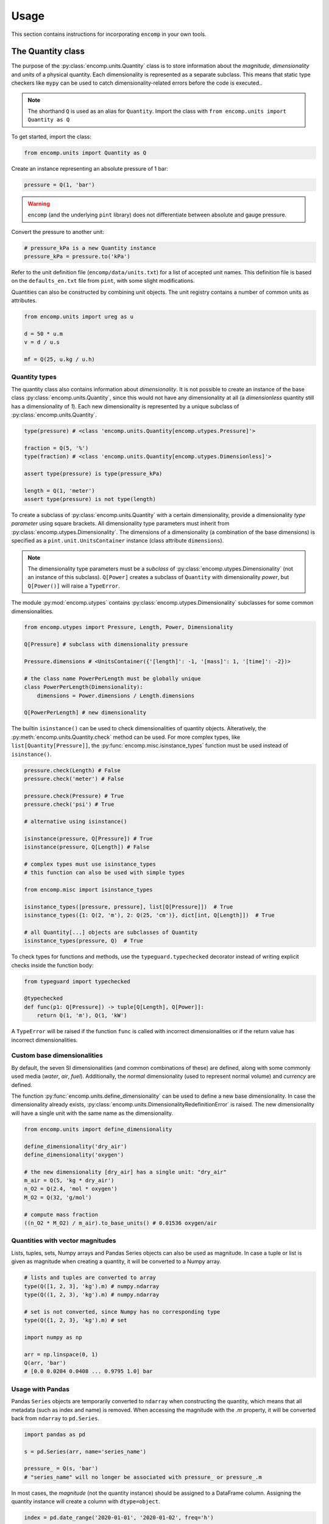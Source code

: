 Usage
=====

This section contains instructions for incorporating ``encomp`` in your own tools.


The Quantity class
------------------

The purpose of the :py:class:`encomp.units.Quantity` class is to store information about the *magnitude*, *dimensionality* and *units* of a physical quantity.
Each dimensionality is represented as a separate subclass.
This means that static type checkers like ``mypy`` can be used to catch dimensionality-related errors before the code is executed..


.. note::
    The shorthand ``Q`` is used as an alias for ``Quantity``.
    Import the class with ``from encomp.units import Quantity as Q``

To get started, import the class:


.. code-block:: python

    from encomp.units import Quantity as Q

Create an instance representing an absolute pressure of 1 bar:

.. code-block:: python

    pressure = Q(1, 'bar')

.. warning::
    ``encomp`` (and the underlying ``pint`` library) does not differentiate between absolute and gauge pressure.

Convert the pressure to another unit:

.. code-block:: python

    # pressure_kPa is a new Quantity instance
    pressure_kPa = pressure.to('kPa')

Refer to the unit definition file (``encomp/data/units.txt``) for a list of accepted unit names.
This definition file is based on the ``defaults_en.txt`` file from ``pint``, with some slight modifications.

Quantities can also be constructed by combining unit objects.
The unit registry contains a number of common units as attributes.

.. code-block:: python

    from encomp.units import ureg as u

    d = 50 * u.m
    v = d / u.s

    mf = Q(25, u.kg / u.h)



Quantity types
~~~~~~~~~~~~~~

The quantity class also contains information about *dimensionality*.
It is not possible to create an instance of the base class :py:class:`encomp.units.Quantity`, since this would not have any dimensionality at all (a *dimensionless* quantity still has a dimensionality of *1*).
Each new dimensionality is represented by a unique subclass of :py:class:`encomp.units.Quantity`.

.. code-block:: python

    type(pressure) # <class 'encomp.units.Quantity[encomp.utypes.Pressure]'>

    fraction = Q(5, '%')
    type(fraction) # <class 'encomp.units.Quantity[encomp.utypes.Dimensionless]'>

    assert type(pressure) is type(pressure_kPa)

    length = Q(1, 'meter')
    assert type(pressure) is not type(length)


To create a subclass of :py:class:`encomp.units.Quantity` with a certain dimensionality, provide a dimensionality *type parameter* using square brackets.
All dimensionality type parameters must inherit from :py:class:`encomp.utypes.Dimensionality`.
The dimensions of a dimensionality (a combination of the base dimensions) is specified as a ``pint.unit.UnitsContainer`` instance (class attribute ``dimensions``).

.. note::

    The dimensionality type parameters must be a *subclass* of :py:class:`encomp.utypes.Dimensionality` (not an instance of this subclass). ``Q[Power]`` creates a subclass of ``Quantity`` with dimensionality *power*, but ``Q[Power()]`` will raise a ``TypeError``.


The module :py:mod:`encomp.utypes` contains :py:class:`encomp.utypes.Dimensionality` subclasses for some common dimensionalities.

.. code-block:: python

    from encomp.utypes import Pressure, Length, Power, Dimensionality

    Q[Pressure] # subclass with dimensionality pressure

    Pressure.dimensions # <UnitsContainer({'[length]': -1, '[mass]': 1, '[time]': -2})>

    # the class name PowerPerLength must be globally unique
    class PowerPerLength(Dimensionality):
        dimensions = Power.dimensions / Length.dimensions

    Q[PowerPerLength] # new dimensionality

The builtin ``isinstance()`` can be used to check dimensionalities of quantity objects.
Alteratively, the :py:meth:`encomp.units.Quantity.check` method can be used.
For more complex types, like ``list[Quantity[Pressure]]``, the :py:func:`encomp.misc.isinstance_types` function must be used instead of ``isinstance()``.


.. code-block:: python

    pressure.check(Length) # False
    pressure.check('meter') # False

    pressure.check(Pressure) # True
    pressure.check('psi') # True

    # alternative using isinstance()

    isinstance(pressure, Q[Pressure]) # True
    isinstance(pressure, Q[Length]) # False

    # complex types must use isinstance_types
    # this function can also be used with simple types

    from encomp.misc import isinstance_types

    isinstance_types([pressure, pressure], list[Q[Pressure]])  # True
    isinstance_types({1: Q(2, 'm'), 2: Q(25, 'cm')}, dict[int, Q[Length]])  # True

    # all Quantity[...] objects are subclasses of Quantity
    isinstance_types(pressure, Q)  # True


To check types for functions and methods, use the ``typeguard.typechecked`` decorator instead of writing explicit checks inside the function body:


.. code-block:: python

    from typeguard import typechecked

    @typechecked
    def func(p1: Q[Pressure]) -> tuple[Q[Length], Q[Power]]:
        return Q(1, 'm'), Q(1, 'kW')

A ``TypeError`` will be raised if the function ``func`` is called with incorrect dimensionalities or if the return value has incorrect dimensionalities.


Custom base dimensionalities
~~~~~~~~~~~~~~~~~~~~~~~~~~~~

By default, the seven SI dimensionalities (and common combinations of these) are defined, along with some commonly used media (*water*, *air*, *fuel*).
Additionally, the *normal* dimensionality (used to represent normal volume) and *currency* are defined.

The function :py:func:`encomp.units.define_dimensionality` can be used to define a new base dimensionality.
In case the dimensionality already exists, :py:class:`encomp.units.DimensionalityRedefinitionError` is raised.
The new dimensionality will have a single unit with the same name as the dimensionality.

.. code-block:: python

    from encomp.units import define_dimensionality

    define_dimensionality('dry_air')
    define_dimensionality('oxygen')

    # the new dimensionality [dry_air] has a single unit: "dry_air"
    m_air = Q(5, 'kg * dry_air')
    n_O2 = Q(2.4, 'mol * oxygen')
    M_O2 = Q(32, 'g/mol')

    # compute mass fraction
    ((n_O2 * M_O2) / m_air).to_base_units() # 0.01536 oxygen/air


Quantities with vector magnitudes
~~~~~~~~~~~~~~~~~~~~~~~~~~~~~~~~~


Lists, tuples, sets, Numpy arrays and Pandas Series objects can also be used as magnitude.
In case a tuple or list is given as magnitude when creating a quantity, it will be converted to a Numpy array.


.. code-block:: python

    # lists and tuples are converted to array
    type(Q([1, 2, 3], 'kg').m) # numpy.ndarray
    type(Q((1, 2, 3), 'kg').m) # numpy.ndarray

    # set is not converted, since Numpy has no corresponding type
    type(Q({1, 2, 3}, 'kg').m) # set

    import numpy as np

    arr = np.linspace(0, 1)
    Q(arr, 'bar')
    # [0.0 0.0204 0.0408 ... 0.9795 1.0] bar


Usage with Pandas
~~~~~~~~~~~~~~~~~


Pandas ``Series`` objects are temporarily converted to ``ndarray`` when constructing the quantity, which means that all metadata (such as index and name) is removed.
When accessing the magnitude with the `.m` property, it will be converted back from ``ndarray`` to ``pd.Series``.


.. code-block:: python

    import pandas as pd

    s = pd.Series(arr, name='series_name')

    pressure_ = Q(s, 'bar')
    # "series_name" will no longer be associated with pressure_ or pressure_.m

In most cases, the *magnitude* (not the quantity instance) should be assigned to a DataFrame column.
Assigning the quantity instance will create a column with ``dtype=object``.

.. code-block:: python

    index = pd.date_range('2020-01-01', '2020-01-02', freq='h')
    df = pd.DataFrame(index=index)

    df['input'] = np.linspace(0, 1, len(df))

    q_vector = Q(df['input'], 'm/s')

    # assigns a float array, as expected
    df['A'] = q_vector.to('kmh')

    q_scalar = Q(25, 'ton/h')

    # assigns a repeated array of Quantity objects
    df['B'] = q_scalar

    # identical to the previous assignment
    df['C'] = [q_scalar] * len(df)

    # this will be correctly broadcasted to a repeated int array
    df['D'] = q_scalar.m

    df.head()
    #                         input     A        B        C   D
    # 2020-01-01 00:00:00  0.000000  0.00  25 t/hr  25 t/hr  25
    # 2020-01-01 01:00:00  0.041667  0.15  25 t/hr  25 t/hr  25
    # 2020-01-01 02:00:00  0.083333  0.30  25 t/hr  25 t/hr  25
    # 2020-01-01 03:00:00  0.125000  0.45  25 t/hr  25 t/hr  25
    # 2020-01-01 04:00:00  0.166667  0.60  25 t/hr  25 t/hr  25

    df.dtypes

    # input    float64
    # A        float64
    # B         object
    # C         object
    # D          int64
    # dtype: object


.. tip::

    To avoid issues with ``dtype`` when assigning both vector and scalar quantities to a DataFrame column, make sure to always explicitly assing the *magnitude* (attribute ``m``) of the quantity.




.. todo::

    Document integration with Polars series and expressions.


Combining quantities
~~~~~~~~~~~~~~~~~~~~

The output from operations on quantities will always be consistent with the input dimensionalities.
Descriptive errors are raised in case of inconsistent or ambiguous operations.


In some cases, units will not cancel out automatically.
Call :py:meth:`encomp.units.Quantity.to_base_units` to simplify the quantity to base SI units, or :py:meth:`encomp.units.Quantity.to` in case the desired unit is known.
The :py:meth:`encomp.units.Quantity.to_reduced_units` method can be used to cancel units without converting to base SI units.

.. code-block:: python

    (Q(5, '%') * Q(1, 'meter')).to('mm') # 50.0 mm

Operations with temperature units can lead to unexpected results.
When using temperature degree scales, a temperature *difference* can be defined with the prefix ``delta_``.
This is only required when defining the temperature difference directly.
Temperatures  (absolute or degree units) and temperatures differences have different dimensionalities (:py:class:`encomp.utypes.Temperature` and :py:class:`encomp.utypes.TemperatureDifference`).


.. code-block:: python

    dT = Q(5, 'delta_degC') # 5 Δ°C

    # this is not allowed
    dT.to('degC')
    # DimensionalityTypeError: Cannot convert Δ°C (dimensionality TemperatureDifference)
    # to °C (dimensionality Temperature)

    Q(25, 'degC') - Q(36, 'degC') # -11 Δ°C

    Q(4.19, 'kJ/kg/K') * Q(5, '°C') # raises OffsetUnitCalculusError

    # this is not the result we're after, °C is offset by 273.15 K
    Q(4.19, 'kJ/kg/K') * Q(5, '°C').to('K') # 1165.4485 kJ/kg

    Q(4.19, 'kJ/kg/K') * Q(5, 'delta_degC') # 20.95 kJ Δ°C/(K kg)
    Q(4.19, 'kJ/kg/K') * Q(5, 'K') # 20.95 kJ/kg

    # the units Δ°C and K don't cancel out automatically,
    # use the to() method to convert to the desired output unit
    (Q(4.19, 'kJ/kg/K') * Q(5, 'delta_degC')).to('kJ/kg') # 20.95 kJ/kg

.. note::

    ``pint.errors.OffsetUnitCalculusError`` is raised when doing ambiguous unit conversions.
    The environment variable ``ENCOMP_AUTOCONVERT_OFFSET_TO_BASEUNIT`` can be set to ``True`` to disable this error (this is not recommended).


Currency units
~~~~~~~~~~~~~~

Engineering calculations will often involve economic aspects.
To aid in this, the dimensionality :py:class:`encomp.utypes.Currency` can be used to represent an arbitrary currency.
By default, the currencies ``SEK, EUR, USD`` are defined.


.. code-block:: python

    mf = Q(25, 'kg/s')
    t = Q(365, 'd')

    price = Q(25, 'EUR/ton')

    yearly_cost = mf * t * price  # Quantity[Currency]

    # SI prefixes can be used
    print(yearly_cost.to('MEUR'))

    # NOTE: this is only an approximation,
    # uses exchange rate 10 SEK = 1 EUR
    print(yearly_cost.to('MSEK'))

    weekly_cost = (
        Q(145, 'GWh/year')) *
        Q(1, 'week') *
        Q(25, 'EUR/MWh')
    )

    print(weekly_cost.to('MEUR'))


.. warning::

    Do not use this system for currency *conversions*.
    The scaling factors between the default currencies are approximations (``10 SEK = 1 EUR = 1 USD``).

    Refer to the `pint documentation <https://pint.readthedocs.io/en/stable/currencies.html?highlight=currency#using-pint-for-currency-conversions>`_ for instructions on how to implement a registry context that handles currency conversion correctly.



Handling unit-related errors
~~~~~~~~~~~~~~~~~~~~~~~~~~~~

Use ``pint.errors.DimensionalityError`` to catch all unit-related errors.
This error can also be imported from the :py:mod:`encomp.units` module.


.. code-block:: python

    from encomp.units import DimensionalityError
    # alternatively, use pint.errors.DimensionalityError
    # from pint.errors import DimensionalityError

    try:
        Q(25, 'bar') + Q(25, 'm')
    except DimensionalityError as e:
        print(f'Error: {e}')

    try:
        Q[Pressure](25, 'm')
    except DimensionalityError as e:
        print(f'Error: {e}')

    try:
        Q(15, 'm').to('kg')
    except DimensionalityError as e:
        print(f'Error: {e}')


Integration with Pydantic
~~~~~~~~~~~~~~~~~~~~~~~~~

Pydantic is used for runtime type validation of data models.
The :py:class:`encomp.units.Quantity` class (along with an optional dimensionality type parameter) can be used as a field type with Pydantic.
The field types are defined as type hints.
Pydantic models inherit from the ``pydantic.BaseModel`` class.


.. tip::

    Enable the ``Config.validate_all`` flag to validate default values.


.. code-block:: python

    from pydantic import BaseModel

    class Model(BaseModel):

        # a can be any dimensionality
        a: Q

        m: Q[Mass]
        s: Q[Length]

        # float can be converted to Quantity[Dimensionless]
        r: Q[Dimensionless] = 0.5

        # float cannot be converted to Quantity[Length]
        # this raises pydantic.ValidationError (if Config.validate_all is set)
        # d: Q[Length] = 0.5

        class Config:
            validate_all = True


    # in case the input dimensionalities do not match the type hint,
    # a runtime error (pydantic.ValidationError) will be raised
    m = Model(
        a=Q(25, 'cSt'),
        m=Q(25, 'kg'),
        s=Q(25, 'cm')
    )

    print(m)
    # a=<Quantity(25, 'centistokes')> m=<Quantity(25, 'kilogram')>
    # s=<Quantity(25, 'centimeter')> r=<Quantity(0.5, 'dimensionless')>


The ``pydantic.BaseSettings`` class is used to read, convert and validate key-value pairs from an ``.env``-file.


.. tip::

    Enable the ``Config.validate_assignment`` flag to validate attribute assignment.
    The ``Config.validate_all`` flag does not need to be set explicitly to ``True`` when inheriting from ``BaseSettings``.

    To disable all modifications of the settings instance, set ``Config.allow_mutation`` to ``False``.

``.env``-file:

.. code-block::

    any_quantity=1.215 kJ/kg/K
    mass=24 kg
    length=25 m
    ratio=0.25


``.py``-file:

.. code-block:: python

    from pydantic import BaseSettings

    class Settings(BaseSettings):

        any_quantity: Q
        mass: Q[Mass]
        length: Q[Length]

        ratio: Q[Dimensionless] = 0

        pressure: Q[Pressure] = Q(1, 'atm')

        class Config:
            validate_assignment = True


    # parameters that are not explicitly passed here are read from the .env-file
    # if the .env-file does not specify the value, the default value
    # is used (if it is specified, otherwise pydantic.ValidationError is raised)
    s = Settings(ratio=0.75)

    print(s)
    # any_quantity=<Quantity(1.215, 'kilojoule / kelvin / kilogram')>
    # mass=<Quantity(24.0, 'kilogram')> length=<Quantity(25.0, 'meter')>
    # ratio=<Quantity(0.75, 'dimensionless')> pressure=<Quantity(1, 'standard_atmosphere')>

    # raises pydantic.ValidationError (since Config.validate_assignment is True)
    s.mass = Q(25, 'bar')


.. note::

    Vector quantities, for example ``Q([25, 26], 'kg')``, cannot be specified with an ``.env``-file.


The Fluid class
---------------

The :py:class:`encomp.fluids.Fluid` class represents a fluid at a fixed point.
The abstract base class :py:class:`encomp.fluids.CoolPropFluid` implements an interface to CoolProp.
All inputs and outputs are :py:class:`encomp.units.Quantity` instances.


.. note::

    All input and output parameter names follow the conventions used in CoolProp.

To create a new instance, pass the CoolProp fluid name and the fixed points (for example *P, T*) to the class constructor.
The documentation for the base class :py:class:`encomp.fluids.CoolPropFluid` contains a list of fluid and property names.
All combinations of input parameters are not valid -- in case of incorrect inputs, a ``ValueError`` is raised when evaluating an attribute (i.e. not when the instance is created).
The ``__repr__`` of the instance will show ``N/A`` instead of raising an error.


.. code-block:: python

    from encomp.fluids import Fluid

    Fluid('toluene', T=Q(25, '°C'), P=Q(2, 'bar'))
    # <Fluid "toluene", P=200 kPa, T=25.0 °C, D=862.3 kg/m³, V=0.55 cP>

    # PCRIT cannot be used to fix the state
    invalid_inputs = Fluid('water', D=Q(500, 'kg/m³'), PCRIT=Q(1, 'bar'))
    # <Fluid "water", P=N/A, T=N/A, D=N/A, V=N/A>

    # try to access the attribute "T" (temperature)
    invalid_inputs.T
    # ValueError: Input pair variable is invalid and output(s) are non-trivial; cannot do state update : PropsSI("T","D",500,"PCRIT",100000,"water")


When the class :py:class:`encomp.fluids.Water` is used, the fluid name can be omitted.
:py:class:`encomp.fluids.Water` uses the ``IAPWS-95`` formulations.
To use ``IAPWS-97`` instead, create an instance of :py:class:`encomp.fluids.Fluid` with name ``IF97::Water``.


The :py:class:`encomp.fluids.HumidAir` class has a different set of input and output properties.

.. code-block:: python

    from encomp.fluids import Water, HumidAir

    # input units are converted to SI
    Water(D=Q(12, 'lbs / ft³'), T=Q(250, '°F'))
    # <Water (Two-phase), P=206 kPa, T=121.1 °C, D=192.2 kg/m³, V=0.0 cP, Q=0.00>

    HumidAir(T=Q(25, '°C'), P=Q(2, 'bar'), R=Q(25, '%'))
    # <HumidAir, P=200 kPa, T=25.0 °C, R=0.25, Vda=0.4 m³/kg, Vha=0.4 m³/kg, M=0.018 cP>



The exact names used by CoolProp must be used.
Note that these are different for :py:class:`encomp.fluids.HumidAir`.

.. code-block:: python

    HumidAir(T=Q(25, '°C'), Ps=Q(2, 'bar'), R=Q(25, '%'))
    # ValueError: Invalid CoolProp property name: Ps
    # Valid names:
    # B, C, CV, CVha, Cha, Conductivity, D, DewPoint, Enthalpy, Entropy, H, Hda, Hha,
    # HumRat, K, M, Omega, P, P_w, R, RH, RelHum, S, Sda, Sha, T, T_db, T_dp, T_wb, Tdb,
    # Tdp, Twb, V, Vda, Vha, Visc, W, WetBulb, Y, Z, cp, cp_ha, cv_ha, k, mu, psi_w


Use the ``search()`` and ``describe()`` methods to get more information about the properties:


.. code-block:: python

    HumidAir.search('bulb')
    # ['B, Twb, T_wb, WetBulb: Wet-Bulb Temperature [K]',
    #  'T, Tdb, T_db: Dry-Bulb Temperature [K]']

    Fluid.describe('Z')
    # 'Z: Compressibility factor [dimensionless]'


All property synonyms are valid instance attributes:


.. code-block:: python

    Water.describe('PCRIT')
    # 'PCRIT, P_CRITICAL, Pcrit, p_critical, pcrit: Pressure at the critical point [Pa]'

    water = Water(T=Q(25, '°C'), P=Q(1, 'atm'))

    water.p_critical, water.PCRIT
    # (22064000.0 <Unit('pascal')>, 22064000.0 <Unit('pascal')>)


.. tip::

    Common fluid properties are type hinted using the correct dimensionality.
    These properties also show up in the autocomplete list when using an IDE.


Using vector inputs
~~~~~~~~~~~~~~~~~~~

The CoolProp library supports vector inputs, which means that multiple inputs can be evaluated at the same time (in a single call to the CoolProp backend).
The inputs must be instances of :py:class:`encomp.units.Quantity` with one-dimensional Numpy arrays as magnitude.
All inputs must have the same length (or a single scalar value).


.. code-block:: python

    Water(T=Q(np.linspace(25, 50, 10), '°C'),
          P=Q(np.linspace(25, 50, 10), 'bar'))
    # <Water (Liquid), P=[2500 2778 3056 3333 3611 3889 4167 4444 4722 5000] kPa,
    # T=[25.0 27.8 30.6 33.3 36.1 38.9 41.7 44.4 47.2 50.0] °C,
    # D=[998.1 997.5 996.8 996.0 995.2 994.3 993.3 992.3 991.3 990.2] kg/m³,
    # V=[0.9 0.8 0.8 0.7 0.7 0.7 0.6 0.6 0.6 0.5] cP>

    # different phases
    Water(T=Q(np.linspace(25, 500, 10), '°C'),
          P=Q(np.linspace(0.5, 10, 10), 'bar')).PHASE
    # array([0., 0., 5., 5., 5., 5., 5., 2., 2., 2.]) <Unit('dimensionless')>

    Water.PHASES
    # {0.0: 'Liquid',
    #  5.0: 'Gas',
    #  6.0: 'Two-phase',
    #  3.0: 'Supercritical liquid',
    #  2.0: 'Supercritical gas',
    #  1.0: 'Supercritical fluid',
    #  8.0: 'Not imposed'}

    # when one input is constant (float, int, single element array),
    # it's repeated as an array
    Water(T=Q(np.linspace(25, 500, 10), '°C'),
          P=Q(5, 'bar'))
    # <Water (Variable), P=[500 500 500 500 500 500 500 500 500 500] kPa,
    # T=[25.0 77.8 130.6 183.3 236.1 288.9 341.7 394.4 447.2 500.0] °C,
    # D=[997.2 973.3 934.5 2.5 2.2 2.0 1.8 1.6 1.5 1.4] kg/m³,
    # V=[0.9 0.4 0.2 0.0 0.0 0.0 0.0 0.0 0.0 0.0] cP>




Sympy functionality
-------------------

To load additional methods for the ``sympy.Symbol`` class, import Sympy via the :py:mod:`encomp.sympy` module.


.. code-block:: python

    from encomp.sympy import sp


Typesetting
~~~~~~~~~~~

The following convenience methods are added to the ``sp.Symbol`` class:

* ``sp.Symbol._()``: add subscript
* ``sp.Symbol.__()``: add superscript
* ``sp.Symbol.decorate()``: add sub- and superscript prefixes and suffixes (:py:func:`encomp.sympy.decorate`)

These methods return new instances of ``sp.Symbol`` with the same assumptions (i.e. *positive*, *real*, *integer*, etc...) as the original instance.


.. code-block:: python

    n = sp.Symbol('n', integer=True)

    n_test = n._('test')
    str(n_test)
    # n_{\\text{test}}

    n_test.assumptions0['integer'] # True

.. tip::

    The assumptions for an ``sp.Symbol`` instance are accessed with the attribute ``assumptions0`` (note the ``0`` at the end).


The ``_`` and ``__`` methods will typeset the sub- and superscripts automatically:

* Single-letter lower case with math font: ``n._('a')`` → :math:`n_a`
* Single-letter upper case with regular font: ``n._('A')`` → :math:`n_{\text{A}}`
* Chemical formulas: ``n._('H_2O')`` → :math:`n_{\text{H}_2\text{O}}`
* Strings with two or more characters with regular font: ``n._('water')`` → :math:`n_{\text{water}}`
* Parts are split with ``,``: ``n._('outlet,A,i,H_2SO_4')`` → :math:`n_{\text{outlet},\text{A},i,\text{H}_2\text{SO}_4}`
* Combine sub- and superscript: ``n._('a').__('in')`` → :math:`n_{a}^{\text{in}}`


The ``decorate`` method offers more control:

* ``n.decorate(prefix='\sum', prefix_sub='2', suffix_sup='i', suffix='\ldots')`` → :math:`{\sum}_{2}n^{i}{\ldots}`


Integration with quantities
~~~~~~~~~~~~~~~~~~~~~~~~~~~

Quantities can be used when evaluating Sympy expressions.
The units will be converted to Sympy symbols automatically.
The class method :py:meth:`encomp.units.Quantity.from_expr` is used to convert an expression back to a quantity.


.. code-block:: python

    x, y, z = sp.symbols('x, y, z')

    expr = 25 * x * y / z

    result_expr = expr.subs({
        x: Q(235, 'yard'),
        y: Q(2, 'm²'),
        z: Q(0.4, 'm³/kg')
    })

    result_qty = Q.from_expr(result_expr)
    # 26860.5 kg


:py:meth:`encomp.units.Quantity.from_expr` will raise ``KeyError`` in case residual symbols in the expression are not SI units.

.. warning::

    Sympy integration only works with the seven SI dimensionalities.
    It does not work with user-defined dimensionalities (i.e. dimensionalities/units defined using :py:func:`encomp.units.define_dimensionality`).


In case the magnitude of a quantity is a Numpy array, :py:meth:`encomp.units.Quantity.from_expr` does not work.
The expression must instead be converted to a function with :py:func:`encomp.sympy.get_function`:


.. code-block:: python

    from encomp.sympy import get_function

    x, y, z = sp.symbols('x, y, z')

    expr = 25 * x * y / z

    # units=False by default, since this is faster to evaluate
    fcn = get_function(expr, units=True)

    result_qty = fcn({
        x: Q(np.array([235, 335]), 'yard'),
        y: Q([2, 5], 'm²'), # regular lists will be converted to array
        z: Q(0.4, 'm³/kg')
    })
    # [26860.5 95726.25] kg


Quantity objects can be directly combined with Sympy symbols.
The units are automatically converted to their symbolic representations (in the method :py:meth:`encomp.units.Quantity._sympy_`).



.. code-block::python

    x, y, z = sp.symbols('x, y, z')

    # the type of the left object determines the output

    # output is Quantity[Dimensionless]
    Q(1) * x  # x dimensionless
    Q(10, '%') * x  # 10*x percent

    # output is a sympy object
    x * Q(1)  # x
    x * Q(10, '%')  # 0.1x

    # symbols can also be used as magnitude
    Q(x * y, 'm') / Q(z, 's')  # x*y/z meter/second

    # when the output is a sympy object,
    # all derived units are expanded to the base SI units
    x + y  / Q(25, 'kW')
    # x + 4.0e-5*\\text{s}**3*y/(\\text{kg}*\\text{m}**2)


.. todo::

    This behavior is not encoded in the type hints.

Intergration with other libraries
---------------------------------


``fluids``
~~~~~~~~~~

The package `fluids <https://pypi.org/project/fluids/>`_ contains a large collection of process engineering functions.
The compatibility layer ``fluids.units`` automatically handles input and output quantities based on the units specified in the docstrings.
This only works for functions that are defined on the top-level in the ``fluids`` module.
Similar compatibility layers also exist in the `ht <https://pypi.org/project/ht/>`_ and `thermo <https://pypi.org/project/thermo/>`_ packages by the same author.


.. note::

    The ``fluids.units`` module must be imported *after* the ``encomp.units`` module.


.. code-block:: python

    from encomp.units import Quantity as Q

    D = Q(25, 'cm')
    rhop = Q(800, 'kg/m3')
    rho = Q(700, 'kg/m3')
    mu = Q(10, 'cP')
    t = Q(25, 's')
    V = Q(25, 'm/s')

    # wrapper that converts the inputs to magnitudes with the correct
    # units and creates a quantity from the output magnitude
    # imports from fluids.units must happen after encomp.units has been imported
    from fluids.units import integrate_drag_sphere

    integrate_drag_sphere(D, rhop, rho, mu, t, V=V)  # 1.037... meter/second

    # in case the function is imported with
    # from fluids import integrate_drag_sphere (i.e. not via the .units layer)
    # the following error is raised:
    # DimensionalityComparisonError: Cannot compare Quantity and <class 'float'>


In case any of the inputs have incorrect units, an error is raised before the function is evaluated:


.. code-block:: python

    from fluids.units import Reynolds

    # the "nu" parameter is kinematic viscosity, but cP is a unit of dynamic viscosity
    Reynolds(V=Q(1, 'm/s'), D=Q(15, 'cm'), nu=Q(12, 'cP'))
    # ValueError: Converting 12 cP to units of m^2/s raised
    # DimensionalityError: Cannot convert from 'centipoise' ([mass] / [length] / [time])
    # to 'meter ** 2 / second' ([length] ** 2 / [time])
